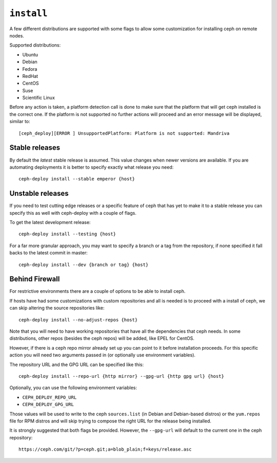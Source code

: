 
.. _install::

``install``
===========
A few different distributions are supported with some flags to allow some
customization for installing ceph on remote nodes.

Supported distributions:

* Ubuntu
* Debian
* Fedora
* RedHat
* CentOS
* Suse
* Scientific Linux

Before any action is taken, a platform detection call is done to make sure that
the platform that will get ceph installed is the correct one. If the platform
is not supported no further actions will proceed and an error message will be
displayed, similar to::

    [ceph_deploy][ERROR ] UnsupportedPlatform: Platform is not supported: Mandriva


.. _install-stable-releases

Stable releases
---------------
By default the *latest* stable release is assumed. This value changes when
newer versions are available. If you are automating deployments it is better to
specify exactly what release you need::

    ceph-deploy install --stable emperor {host}


.. _install-unstable-releases

Unstable releases
-----------------
If you need to test cutting edge releases or a specific feature of ceph that
has yet to make it to a stable release you can specify this as well with
ceph-deploy with a couple of flags.

To get the latest development release::

    ceph-deploy install --testing {host}

For a far more granular approach, you may want to specify a branch or a tag
from the repository, if none specified it fall backs to the latest commit in
master::

    ceph-deploy install --dev {branch or tag} {host}


.. _install-behind-firewall

Behind Firewall
---------------
For restrictive environments there are a couple of options to be able to
install ceph.

If hosts have had some customizations with custom repositories and all is
needed is to proceed with a install of ceph, we can skip altering the source
repositories like::

    ceph-deploy install --no-adjust-repos {host}

Note that you will need to have working repositories that have all the
dependencies that ceph needs. In some distributions, other repos (besides the
ceph repos) will be added, like EPEL for CentOS.

However, if there is a ceph repo mirror already set up you can point to it
before installation proceeds. For this specific action you will need two
arguments passed in (or optionally use environment variables).

The repository URL and the GPG URL can be specified like this::

    ceph-deploy install --repo-url {http mirror} --gpg-url {http gpg url} {host}

Optionally, you can use the following environment variables:

* ``CEPH_DEPLOY_REPO_URL``
* ``CEPH_DEPLOY_GPG_URL``

Those values will be used to write to the ceph ``sources.list`` (in Debian and
Debian-based distros) or the ``yum.repos`` file for RPM distros and will skip
trying to compose the right URL for the release being installed.

.. _note::
    It is currently not possible to specify what version/release is to be
    installed when ``--repo-url`` is used.

It is strongly suggested that both flags be provided. However, the
``--gpg-url`` will default to the current one in the ceph repository::

    https://ceph.com/git/?p=ceph.git;a=blob_plain;f=keys/release.asc

.. versionadded:: 1.3.3
